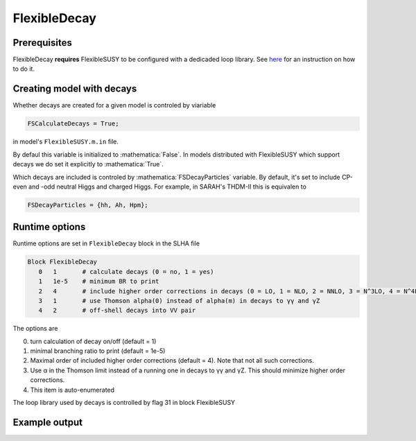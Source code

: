 .. role:: raw-latex(raw)
    :format: latex

.. role:: mathematica(code)
   :language: mathematica

FlexibleDecay
=============

Prerequisites
+++++++++++++

FlexibleDecay **requires** FlexibleSUSY to be configured with a dedicaded loop library.
See `here`__ for an instruction on how to do it.

__ https://github.com/FlexibleSUSY/FlexibleSUSY/tree/development#support-for-alternative-loop-libraries

Creating model with decays
++++++++++++++++++

Whether decays are created for a given model is controled by viariable

.. code-block:: mathematica
  
  FSCalculateDecays = True;

in model's ``FlexibleSUSY.m.in`` file.

By defaul this variable is initialized to :mathematica:`False`.
In models distributed with FlexibleSUSY which support decays we do set it explicitly to :mathematica:`True`.

Which decays are included is controled by :mathematica:`FSDecayParticles` variable.
By default, it's set to include CP-even and -odd neutral Higgs and charged Higgs.
For example, in SARAH's THDM-II this is equivalen to 

.. code-block:: mathematica

  FSDecayParticles = {hh, Ah, Hpm};
  
Runtime options
+++++++

Runtime options are set in ``FlexibleDecay`` block in the SLHA file

.. code-block::

  Block FlexibleDecay
     0   1       # calculate decays (0 = no, 1 = yes)
     1   1e-5    # minimum BR to print
     2   4       # include higher order corrections in decays (0 = LO, 1 = NLO, 2 = NNLO, 3 = N^3LO, 4 = N^4LO )
     3   1       # use Thomson alpha(0) instead of alpha(m) in decays to γγ and γZ
     4   2       # off-shell decays into VV pair

The options are

0. turn calculation of decay on/off (default = 1)
#. minimal branching ratio to print (default = 1e-5)
#. Maximal order of included higher order corrections (default = 4). Note that not all such corrections. 
#. Use α in the Thomson limit instead of a running one in decays to γγ and γZ. This should minimize higher order corrections.
#. This item is auto-enumerated

The loop library used by decays is controlled by flag 31 in block FlexibleSUSY

Example output
++++++++++++++
